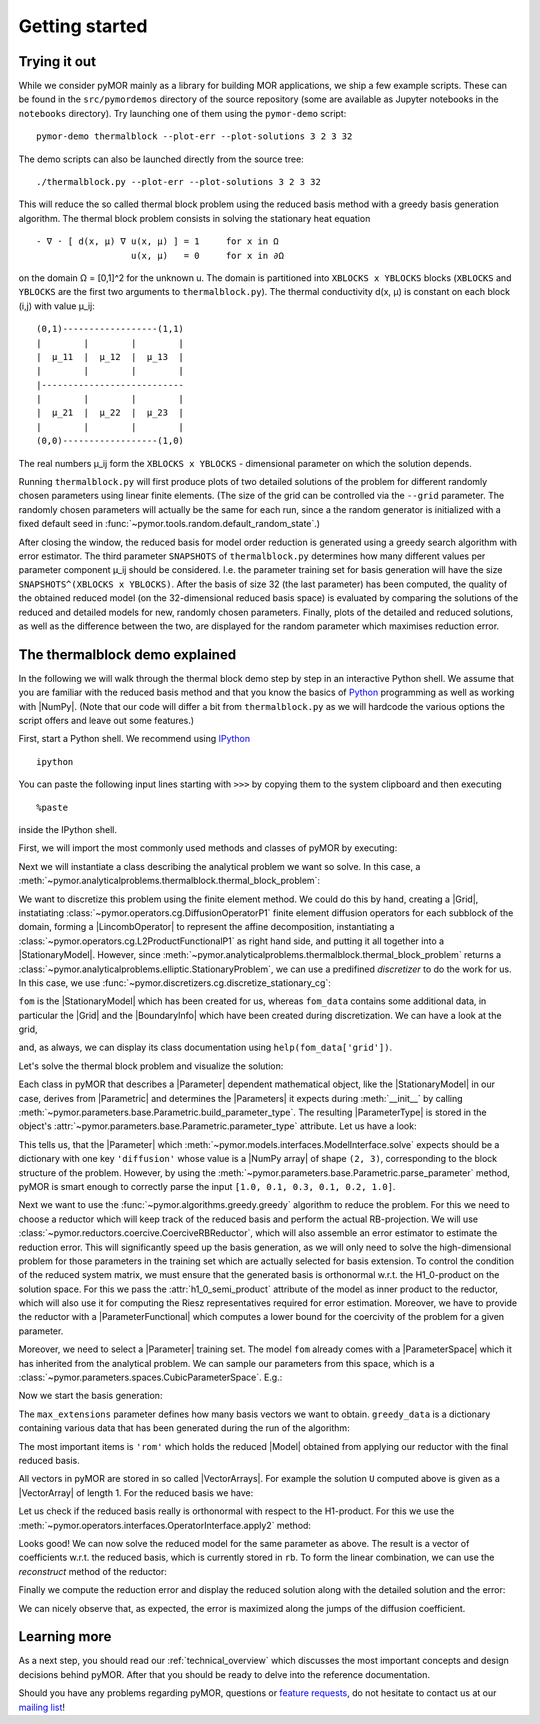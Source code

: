 .. _getting_started:

***************
Getting started
***************

.. code-links::
    :timeout: -1

Trying it out
-------------

While we consider pyMOR mainly as a library for building MOR applications, we
ship a few example scripts. These can be found in the ``src/pymordemos``
directory of the source repository (some are available as Jupyter notebooks in
the ``notebooks`` directory). Try launching one of them using the ``pymor-demo``
script::

    pymor-demo thermalblock --plot-err --plot-solutions 3 2 3 32

The demo scripts can also be launched directly from the source tree::

    ./thermalblock.py --plot-err --plot-solutions 3 2 3 32

This will reduce the so called thermal block problem using the reduced basis
method with a greedy basis generation algorithm. The thermal block problem
consists in solving the stationary heat equation ::

    - ∇ ⋅ [ d(x, μ) ∇ u(x, μ) ] = 1     for x in Ω
                      u(x, μ)   = 0     for x in ∂Ω

on the domain Ω = [0,1]^2 for the unknown u. The domain is partitioned into
``XBLOCKS x YBLOCKS`` blocks (``XBLOCKS`` and ``YBLOCKS`` are the first
two arguments to ``thermalblock.py``). The thermal conductivity d(x, μ)
is constant on each block (i,j) with value μ_ij: ::

    (0,1)------------------(1,1)
    |        |        |        |
    |  μ_11  |  μ_12  |  μ_13  |
    |        |        |        |
    |---------------------------
    |        |        |        |
    |  μ_21  |  μ_22  |  μ_23  |
    |        |        |        |
    (0,0)------------------(1,0)

The real numbers μ_ij form the ``XBLOCKS x YBLOCKS`` - dimensional parameter
on which the solution depends.

Running ``thermalblock.py`` will first produce plots of two detailed
solutions of the problem for different randomly chosen parameters
using linear finite elements. (The size of the grid can be controlled
via the ``--grid`` parameter. The randomly chosen parameters will
actually be the same for each run, since a the random generator
is initialized with a fixed default seed in
:func:`~pymor.tools.random.default_random_state`.)

After closing the window, the reduced basis for model order reduction
is generated using a greedy search algorithm with error estimator.
The third parameter ``SNAPSHOTS`` of ``thermalblock.py`` determines how many
different values per parameter component μ_ij should be considered.
I.e. the parameter training set for basis generation will have the
size ``SNAPSHOTS^(XBLOCKS x YBLOCKS)``. After the basis of size 32 (the
last parameter) has been computed, the quality of the obtained reduced model
(on the 32-dimensional reduced basis space) is evaluated by comparing the
solutions of the reduced and detailed models for new, randomly chosen
parameters. Finally, plots of the detailed and reduced solutions, as well
as the difference between the two, are displayed for the random parameter
which maximises reduction error.


The thermalblock demo explained
-------------------------------

In the following we will walk through the thermal block demo step by
step in an interactive Python shell. We assume that you are familiar
with the reduced basis method and that you know the basics of
`Python <http://www.python.org>`_ programming as well as working
with |NumPy|. (Note that our code will differ a bit from
``thermalblock.py`` as we will hardcode the various options the script
offers and leave out some features.)

First, start a Python shell. We recommend using
`IPython <http://ipython.org>`_ ::

    ipython

You can paste the following input lines starting with ``>>>`` by copying
them to the system clipboard and then executing ::

    %paste

inside the IPython shell.

First, we will import the most commonly used methods and classes of pyMOR
by executing:

.. nbplot::
  >>> from pymor.basic import *
  >>> from pymor.core.logger import set_log_levels
  >>> set_log_levels({'pymor.algorithms.greedy': 'ERROR', 'pymor.algorithms.gram_schmidt.gram_schmidt': 'ERROR', 'pymor.algorithms.image.estimate_image_hierarchical': 'ERROR'})

Next we will instantiate a class describing the analytical problem
we want so solve. In this case, a
:meth:`~pymor.analyticalproblems.thermalblock.thermal_block_problem`:

.. nbplot::
  >>> p = thermal_block_problem(num_blocks=(3, 2))

We want to discretize this problem using the finite element method.
We could do this by hand, creating a |Grid|, instatiating
:class:`~pymor.operators.cg.DiffusionOperatorP1` finite element diffusion
operators for each subblock of the domain, forming a |LincombOperator|
to represent the affine decomposition, instantiating a
:class:`~pymor.operators.cg.L2ProductFunctionalP1` as right hand side, and
putting it all together into a |StationaryModel|. However, since
:meth:`~pymor.analyticalproblems.thermalblock.thermal_block_problem` returns
a :class:`~pymor.analyticalproblems.elliptic.StationaryProblem`, we can use
a predifined *discretizer* to do the work for us. In this case, we use
:func:`~pymor.discretizers.cg.discretize_stationary_cg`:

.. nbplot::
  >>> fom, fom_data = discretize_stationary_cg(p, diameter=1./50.)

``fom`` is the |StationaryModel| which has been created for us,
whereas ``fom_data`` contains some additional data, in particular the |Grid|
and the |BoundaryInfo| which have been created during discretization. We
can have a look at the grid,

.. nbplot::
  >>> print(fom_data['grid'])

and, as always, we can display its class documentation using
``help(fom_data['grid'])``.

Let's solve the thermal block problem and visualize the solution:

.. nbplot::
  >>> U = fom.solve([1.0, 0.1, 0.3, 0.1, 0.2, 1.0])
  >>> fom.visualize(U, title='Solution')

Each class in pyMOR that describes a |Parameter| dependent mathematical
object, like the |StationaryModel| in our case, derives from
|Parametric| and determines the |Parameters| it expects during :meth:`__init__`
by calling :meth:`~pymor.parameters.base.Parametric.build_parameter_type`.
The resulting |ParameterType| is stored in the object's
:attr:`~pymor.parameters.base.Parametric.parameter_type` attribute. Let us
have a look:

.. nbplot::
  >>> print(fom.parameter_type)

This tells us, that the |Parameter| which
:meth:`~pymor.models.interfaces.ModelInterface.solve` expects
should be a dictionary with one key ``'diffusion'`` whose value is a
|NumPy array| of shape ``(2, 3)``, corresponding to the block structure of
the problem. However, by using the
:meth:`~pymor.parameters.base.Parametric.parse_parameter` method, pyMOR is
smart enough to correctly parse the input ``[1.0, 0.1, 0.3, 0.1, 0.2, 1.0]``.

Next we want to use the :func:`~pymor.algorithms.greedy.greedy` algorithm
to reduce the problem. For this we need to choose a reductor which will keep
track of the reduced basis and perform the actual RB-projection. We will use
:class:`~pymor.reductors.coercive.CoerciveRBReductor`, which will
also assemble an error estimator to estimate the reduction error. This
will significantly speed up the basis generation, as we will only need to
solve the high-dimensional problem for those parameters in the training set
which are actually selected for basis extension. To control the condition of
the reduced system matrix, we must ensure that the generated basis is
orthonormal w.r.t. the H1_0-product on the solution space. For this we pass
the :attr:`h1_0_semi_product` attribute of the model as inner product to
the reductor, which will also use it for computing the Riesz representatives
required for error estimation. Moreover, we have to provide
the reductor with a |ParameterFunctional| which computes a lower bound for
the coercivity of the problem for a given parameter.

.. nbplot::
  >>> reductor = CoerciveRBReductor(
  ...     fom,
  ...     product=fom.h1_0_semi_product,
  ...     coercivity_estimator=ExpressionParameterFunctional('min(diffusion)', fom.parameter_type)
  ... )

Moreover, we need to select a |Parameter| training set. The model
``fom`` already comes with a |ParameterSpace| which it has inherited from the
analytical problem. We can sample our parameters from this space, which is a
:class:`~pymor.parameters.spaces.CubicParameterSpace`. E.g.:

.. nbplot::
  >>> training_set = fom.parameter_space.sample_uniformly(4)
  >>> print(training_set[0])

Now we start the basis generation:

.. nbplot::
  >>> greedy_data = rb_greedy(fom, reductor, training_set, max_extensions=32)

The ``max_extensions`` parameter defines how many basis vectors we want to
obtain. ``greedy_data`` is a dictionary containing various data that has
been generated during the run of the algorithm:

.. nbplot::
  >>> print(greedy_data.keys())

The most important items is ``'rom'`` which holds the reduced |Model|
obtained from applying our reductor with the final reduced basis.

.. nbplot::
  >>> rom = greedy_data['rom']

All vectors in pyMOR are stored in so called |VectorArrays|. For example
the solution ``U`` computed above is given as a |VectorArray| of length 1.
For the reduced basis we have:

.. nbplot::
  >>> RB = reductor.bases['RB']
  >>> print(type(RB))
  >>> print(len(RB))
  >>> print(RB.dim)

Let us check if the reduced basis really is orthonormal with respect to
the H1-product. For this we use the :meth:`~pymor.operators.interfaces.OperatorInterface.apply2`
method:

.. nbplot::
  >>> import numpy as np
  >>> gram_matrix = RB.gramian(fom.h1_0_semi_product)
  >>> print(np.max(np.abs(gram_matrix - np.eye(32))))

Looks good! We can now solve the reduced model for the same parameter as above.
The result is a vector of coefficients w.r.t. the reduced basis, which is
currently stored in ``rb``. To form the linear combination, we can use the
`reconstruct` method of the reductor:

.. nbplot::
  >>> u = rom.solve([1.0, 0.1, 0.3, 0.1, 0.2, 1.0])
  >>> print(u)
  >>> U_red = reductor.reconstruct(u)
  >>> print(U_red.dim)

Finally we compute the reduction error and display the reduced solution along with
the detailed solution and the error:

.. nbplot::
  >>> ERR = U - U_red
  >>> print(ERR.norm(fom.h1_0_semi_product))
  >>> #fom.visualize((U, U_red, ERR),
  ... #              legend=('Detailed', 'Reduced', 'Error'),
  ... #              separate_colorbars=True)

We can nicely observe that, as expected, the error is maximized along the
jumps of the diffusion coefficient.


Learning more
-------------

As a next step, you should read our :ref:`technical_overview` which discusses the
most important concepts and design decisions behind pyMOR. After that
you should be ready to delve into the reference documentation.

Should you have any problems regarding pyMOR, questions or
`feature requests <https://github.com/pymor/pymor/issues>`_, do not hesitate
to contact us at our
`mailing list <http://listserv.uni-muenster.de/mailman/listinfo/pymor-dev>`_!
